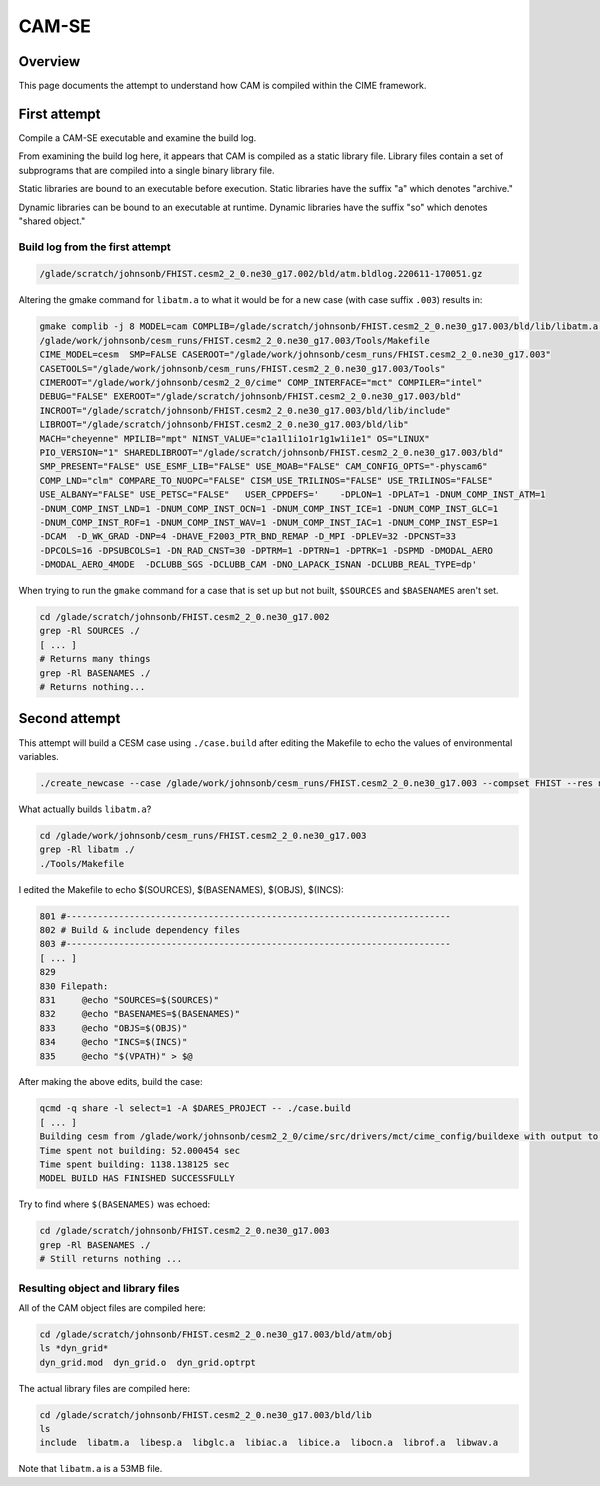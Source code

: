 ######
CAM-SE
######

Overview
========

This page documents the attempt to understand how CAM is compiled within the 
CIME framework.

First attempt
=============

Compile a CAM-SE executable and examine the build log.

From examining the build log here, it appears that CAM is compiled as a static
library file. Library files contain a set of subprograms that are compiled into
a single binary library file.

Static libraries are bound to an executable before execution. Static libraries
have the suffix "a" which denotes "archive."

Dynamic libraries can be bound to an executable at runtime. Dynamic libraries 
have the suffix "so" which denotes "shared object."

Build log from the first attempt
--------------------------------

.. code-block::

   /glade/scratch/johnsonb/FHIST.cesm2_2_0.ne30_g17.002/bld/atm.bldlog.220611-170051.gz

Altering the gmake command for ``libatm.a`` to what it would be for a new case
(with case suffix ``.003``) results in:

.. code-block::
   
   gmake complib -j 8 MODEL=cam COMPLIB=/glade/scratch/johnsonb/FHIST.cesm2_2_0.ne30_g17.003/bld/lib/libatm.a -f
   /glade/work/johnsonb/cesm_runs/FHIST.cesm2_2_0.ne30_g17.003/Tools/Makefile
   CIME_MODEL=cesm  SMP=FALSE CASEROOT="/glade/work/johnsonb/cesm_runs/FHIST.cesm2_2_0.ne30_g17.003"
   CASETOOLS="/glade/work/johnsonb/cesm_runs/FHIST.cesm2_2_0.ne30_g17.003/Tools"
   CIMEROOT="/glade/work/johnsonb/cesm2_2_0/cime" COMP_INTERFACE="mct" COMPILER="intel"
   DEBUG="FALSE" EXEROOT="/glade/scratch/johnsonb/FHIST.cesm2_2_0.ne30_g17.003/bld"
   INCROOT="/glade/scratch/johnsonb/FHIST.cesm2_2_0.ne30_g17.003/bld/lib/include"
   LIBROOT="/glade/scratch/johnsonb/FHIST.cesm2_2_0.ne30_g17.003/bld/lib"
   MACH="cheyenne" MPILIB="mpt" NINST_VALUE="c1a1l1i1o1r1g1w1i1e1" OS="LINUX"
   PIO_VERSION="1" SHAREDLIBROOT="/glade/scratch/johnsonb/FHIST.cesm2_2_0.ne30_g17.003/bld"
   SMP_PRESENT="FALSE" USE_ESMF_LIB="FALSE" USE_MOAB="FALSE" CAM_CONFIG_OPTS="-physcam6"
   COMP_LND="clm" COMPARE_TO_NUOPC="FALSE" CISM_USE_TRILINOS="FALSE" USE_TRILINOS="FALSE"
   USE_ALBANY="FALSE" USE_PETSC="FALSE"   USER_CPPDEFS='    -DPLON=1 -DPLAT=1 -DNUM_COMP_INST_ATM=1
   -DNUM_COMP_INST_LND=1 -DNUM_COMP_INST_OCN=1 -DNUM_COMP_INST_ICE=1 -DNUM_COMP_INST_GLC=1
   -DNUM_COMP_INST_ROF=1 -DNUM_COMP_INST_WAV=1 -DNUM_COMP_INST_IAC=1 -DNUM_COMP_INST_ESP=1
   -DCAM  -D_WK_GRAD -DNP=4 -DHAVE_F2003_PTR_BND_REMAP -D_MPI -DPLEV=32 -DPCNST=33
   -DPCOLS=16 -DPSUBCOLS=1 -DN_RAD_CNST=30 -DPTRM=1 -DPTRN=1 -DPTRK=1 -DSPMD -DMODAL_AERO
   -DMODAL_AERO_4MODE  -DCLUBB_SGS -DCLUBB_CAM -DNO_LAPACK_ISNAN -DCLUBB_REAL_TYPE=dp'

When trying to run the ``gmake`` command for a case that is set up but not 
built, ``$SOURCES`` and ``$BASENAMES`` aren't set.

.. code-block::

   cd /glade/scratch/johnsonb/FHIST.cesm2_2_0.ne30_g17.002
   grep -Rl SOURCES ./
   [ ... ]
   # Returns many things
   grep -Rl BASENAMES ./
   # Returns nothing...

Second attempt
==============

This attempt will build a CESM case using ``./case.build`` after editing the
Makefile to echo the values of environmental variables.

.. code-block::

   ./create_newcase --case /glade/work/johnsonb/cesm_runs/FHIST.cesm2_2_0.ne30_g17.003 --compset FHIST --res ne30_g17 --mach cheyenne --project P86850054 --run-unsupported

What actually builds ``libatm.a``?

.. code-block::

   cd /glade/work/johnsonb/cesm_runs/FHIST.cesm2_2_0.ne30_g17.003
   grep -Rl libatm ./
   ./Tools/Makefile

I edited the Makefile to echo $(SOURCES), $(BASENAMES), $(OBJS), $(INCS):

.. code-block::

   801 #-------------------------------------------------------------------------
   802 # Build & include dependency files
   803 #-------------------------------------------------------------------------
   [ ... ]
   829 
   830 Filepath:
   831     @echo "SOURCES=$(SOURCES)"
   832     @echo "BASENAMES=$(BASENAMES)"
   833     @echo "OBJS=$(OBJS)"
   834     @echo "INCS=$(INCS)"
   835     @echo "$(VPATH)" > $@

After making the above edits, build the case:

.. code-block::

   qcmd -q share -l select=1 -A $DARES_PROJECT -- ./case.build
   [ ... ]
   Building cesm from /glade/work/johnsonb/cesm2_2_0/cime/src/drivers/mct/cime_config/buildexe with output to /glade/scratch/johnsonb/FHIST.cesm2_2_0.ne30_g17.003/bld/cesm.bldlog.220707-143352 
   Time spent not building: 52.000454 sec
   Time spent building: 1138.138125 sec
   MODEL BUILD HAS FINISHED SUCCESSFULLY

Try to find where ``$(BASENAMES)`` was echoed:

.. code-block::

   cd /glade/scratch/johnsonb/FHIST.cesm2_2_0.ne30_g17.003
   grep -Rl BASENAMES ./
   # Still returns nothing ...

Resulting object and library files
----------------------------------

All of the CAM object files are compiled here:

.. code-block::

   cd /glade/scratch/johnsonb/FHIST.cesm2_2_0.ne30_g17.003/bld/atm/obj
   ls *dyn_grid*
   dyn_grid.mod  dyn_grid.o  dyn_grid.optrpt

The actual library files are compiled here:

.. code-block::

   cd /glade/scratch/johnsonb/FHIST.cesm2_2_0.ne30_g17.003/bld/lib
   ls
   include  libatm.a  libesp.a  libglc.a  libiac.a  libice.a  libocn.a  librof.a  libwav.a

Note that ``libatm.a`` is a 53MB file.






